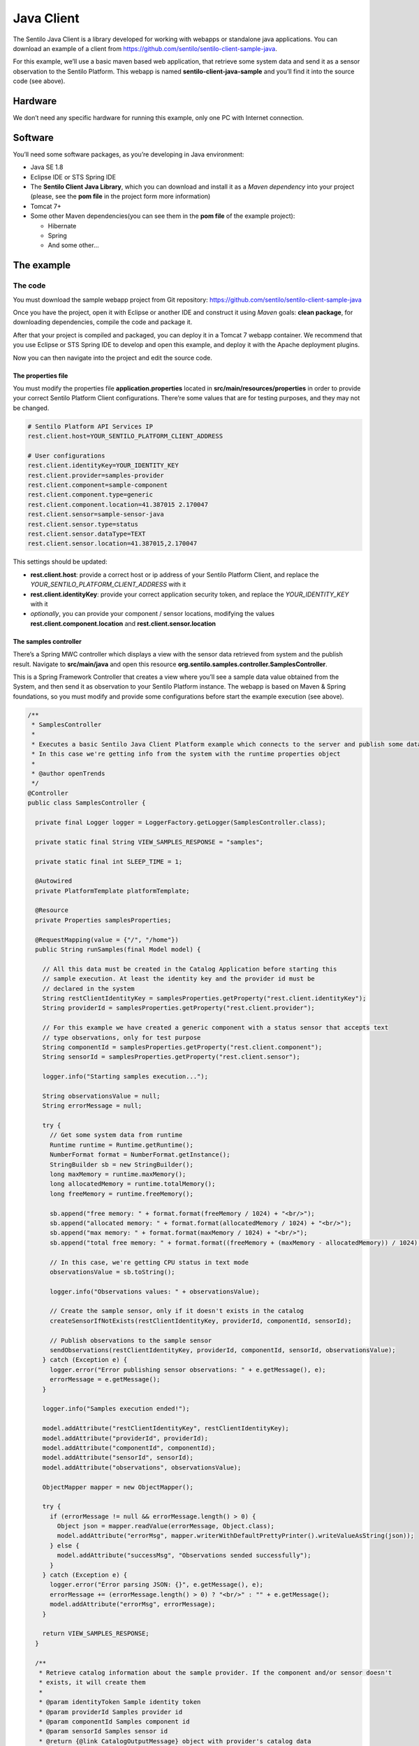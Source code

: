 Java Client
===========

.. figure:: /_static/images/clients/java_logo.jpg
   :alt: Java

The Sentilo Java Client is a library developed for working with webapps
or standalone java applications. You can download an example of a client from
https://github.com/sentilo/sentilo-client-sample-java.

For this example, we’ll use a basic maven based web application, that
retrieve some system data and send it as a sensor observation to the
Sentilo Platform. This webapp is named **sentilo-client-java-sample**
and you’ll find it into the source code (see above).

Hardware
--------

We don’t need any specific hardware for running this example, only one
PC with Internet connection.

Software
--------

You’ll need some software packages, as you’re developing in Java
environment:

-  Java SE 1.8
-  Eclipse IDE or STS Spring IDE
-  The **Sentilo Client Java Library**, which you can download and
   install it as a *Maven dependency* into your project (please, see the
   **pom file** in the project form more information)
-  Tomcat 7+
-  Some other Maven dependencies(you can see them in the **pom file** of
   the example project):

   -  Hibernate
   -  Spring
   -  And some other…

The example
-----------

The code
~~~~~~~~

You must download the sample webapp project from Git repository:
https://github.com/sentilo/sentilo-client-sample-java

Once you have the project, open it with Eclipse or another IDE and
construct it using *Maven* goals: **clean package**, for downloading
dependencies, compile the code and package it.

After that your project is compiled and packaged, you can deploy it in a
Tomcat 7 webapp container. We recommend that you use Eclipse or STS
Spring IDE to develop and open this example, and deploy it with the
Apache deployment plugins.

Now you can then navigate into the project and edit the source code.

The properties file
^^^^^^^^^^^^^^^^^^^

You must modify the properties file **application.properties** located
in **src/main/resources/properties** in order to provide your correct
Sentilo Platform Client configurations. There’re some values that are
for testing purposes, and they may not be changed.

.. code:: properties

   # Sentilo Platform API Services IP
   rest.client.host=YOUR_SENTILO_PLATFORM_CLIENT_ADDRESS

   # User configurations
   rest.client.identityKey=YOUR_IDENTITY_KEY
   rest.client.provider=samples-provider
   rest.client.component=sample-component
   rest.client.component.type=generic
   rest.client.component.location=41.387015 2.170047
   rest.client.sensor=sample-sensor-java
   rest.client.sensor.type=status
   rest.client.sensor.dataType=TEXT
   rest.client.sensor.location=41.387015,2.170047

This settings should be updated:

-  **rest.client.host**: provide a correct host or ip address of your
   Sentilo Platform Client, and replace the
   *YOUR_SENTILO_PLATFORM_CLIENT_ADDRESS* with it
-  **rest.client.identityKey**: provide your correct application
   security token, and replace the *YOUR_IDENTITY_KEY* with it
-  *optionally*, you can provide your component / sensor locations,
   modifying the values **rest.client.component.location** and
   **rest.client.sensor.location**

The samples controller
^^^^^^^^^^^^^^^^^^^^^^

There’s a Spring MWC controller which displays a view with the sensor
data retrieved from system and the publish result. Navigate to
**src/main/java** and open this resource
**org.sentilo.samples.controller.SamplesController**.

This is a Spring Framework Controller that creates a view where you’ll
see a sample data value obtained from the System, and then send it as
observation to your Sentilo Platform instance. The webapp is based on
Maven & Spring foundations, so you must modify and provide some
configurations before start the example execution (see above).

.. code:: java

   /**
    * SamplesController
    * 
    * Executes a basic Sentilo Java Client Platform example which connects to the server and publish some data to a sample sensor.
    * In this case we're getting info from the system with the runtime properties object
    * 
    * @author openTrends
    */
   @Controller
   public class SamplesController {

     private final Logger logger = LoggerFactory.getLogger(SamplesController.class);

     private static final String VIEW_SAMPLES_RESPONSE = "samples";

     private static final int SLEEP_TIME = 1;

     @Autowired
     private PlatformTemplate platformTemplate;

     @Resource
     private Properties samplesProperties;

     @RequestMapping(value = {"/", "/home"})
     public String runSamples(final Model model) {

       // All this data must be created in the Catalog Application before starting this
       // sample execution. At least the identity key and the provider id must be
       // declared in the system
       String restClientIdentityKey = samplesProperties.getProperty("rest.client.identityKey");
       String providerId = samplesProperties.getProperty("rest.client.provider");

       // For this example we have created a generic component with a status sensor that accepts text
       // type observations, only for test purpose
       String componentId = samplesProperties.getProperty("rest.client.component");
       String sensorId = samplesProperties.getProperty("rest.client.sensor");

       logger.info("Starting samples execution...");

       String observationsValue = null;
       String errorMessage = null;

       try {
         // Get some system data from runtime
         Runtime runtime = Runtime.getRuntime();
         NumberFormat format = NumberFormat.getInstance();
         StringBuilder sb = new StringBuilder();
         long maxMemory = runtime.maxMemory();
         long allocatedMemory = runtime.totalMemory();
         long freeMemory = runtime.freeMemory();

         sb.append("free memory: " + format.format(freeMemory / 1024) + "<br/>");
         sb.append("allocated memory: " + format.format(allocatedMemory / 1024) + "<br/>");
         sb.append("max memory: " + format.format(maxMemory / 1024) + "<br/>");
         sb.append("total free memory: " + format.format((freeMemory + (maxMemory - allocatedMemory)) / 1024) + "<br/>");

         // In this case, we're getting CPU status in text mode
         observationsValue = sb.toString();

         logger.info("Observations values: " + observationsValue);

         // Create the sample sensor, only if it doesn't exists in the catalog
         createSensorIfNotExists(restClientIdentityKey, providerId, componentId, sensorId);

         // Publish observations to the sample sensor
         sendObservations(restClientIdentityKey, providerId, componentId, sensorId, observationsValue);
       } catch (Exception e) {
         logger.error("Error publishing sensor observations: " + e.getMessage(), e);
         errorMessage = e.getMessage();
       }

       logger.info("Samples execution ended!");

       model.addAttribute("restClientIdentityKey", restClientIdentityKey);
       model.addAttribute("providerId", providerId);
       model.addAttribute("componentId", componentId);
       model.addAttribute("sensorId", sensorId);
       model.addAttribute("observations", observationsValue);

       ObjectMapper mapper = new ObjectMapper();

       try {
         if (errorMessage != null && errorMessage.length() > 0) {
           Object json = mapper.readValue(errorMessage, Object.class);
           model.addAttribute("errorMsg", mapper.writerWithDefaultPrettyPrinter().writeValueAsString(json));
         } else {
           model.addAttribute("successMsg", "Observations sended successfully");
         }
       } catch (Exception e) {
         logger.error("Error parsing JSON: {}", e.getMessage(), e);
         errorMessage += (errorMessage.length() > 0) ? "<br/>" : "" + e.getMessage();
         model.addAttribute("errorMsg", errorMessage);
       }

       return VIEW_SAMPLES_RESPONSE;
     }

     /**
      * Retrieve catalog information about the sample provider. If the component and/or sensor doesn't
      * exists, it will create them
      * 
      * @param identityToken Sample identity token
      * @param providerId Samples provider id
      * @param componentId Samples component id
      * @param sensorId Samples sensor id
      * @return {@link CatalogOutputMessage} object with provider's catalog data
      */
     private CatalogOutputMessage createSensorIfNotExists(String identityToken, String providerId, String componentId, String sensorId) {
       List<String> sensorsIdList = new ArrayList<String>();
       sensorsIdList.add(sensorId);

       // Create a CatalogInputMessage object for retrieve server data
       CatalogInputMessage getSensorsInputMsg = new CatalogInputMessage();
       getSensorsInputMsg.setProviderId(providerId);
       getSensorsInputMsg.setIdentityToken(identityToken);
       getSensorsInputMsg.setComponents(createComponentsList(componentId));
       getSensorsInputMsg.setSensors(createSensorsList(providerId, componentId, sensorsIdList));

       // Obtain the sensors list from provider within a CatalogOutputMessage response object type
       CatalogOutputMessage getSensorsOutputMsg = platformTemplate.getCatalogOps().getSensors(getSensorsInputMsg);

       // Search for the sensor in the list
       boolean existsSensor = false;
       if (getSensorsOutputMsg.getProviders() != null && !getSensorsOutputMsg.getProviders().isEmpty()) {
         for (AuthorizedProvider provider : getSensorsOutputMsg.getProviders()) {
           if (provider.getSensors() != null && !provider.getSensors().isEmpty()) {
             for (CatalogSensor sensor : provider.getSensors()) {
               logger.debug("Retrieved sensor: " + sensor.getComponent() + " - " + sensor.getSensor());
               existsSensor |= sensorId.equals(sensor.getSensor());
               if (existsSensor) {
                 break;
               }
             }
           }
         }
       }

       // If the sensor doesn't exists in the retrieved list, we must create it before publishing the
       // observations
       if (!existsSensor) {
         // Create a CatalogInputMessage object for retrieve server data
         CatalogInputMessage registerSensorsInputMsg = new CatalogInputMessage(providerId);
         registerSensorsInputMsg.setIdentityToken(identityToken);
         registerSensorsInputMsg.setComponents(createComponentsList(componentId));
         registerSensorsInputMsg.setSensors(createSensorsList(providerId, componentId, sensorsIdList));

         // Register the new sensor in the server
         platformTemplate.getCatalogOps().registerSensors(registerSensorsInputMsg);
       }

       return getSensorsOutputMsg;
     }

     /**
      * Publish some observations from a sensor
      * 
      * @param identityToken Samples Application identity token for manage the rest connections
      * @param providerId Samples provider id
      * @param componentId Samples component id
      * @param sensorId Samples sensor id
      * @param value Observations value, in our case, a String type
      */
     private void sendObservations(String identityToken, String providerId, String componentId, String sensorId, String value) {
       List<String> sensorsIdList = new ArrayList<String>();
       sensorsIdList.add(sensorId);
       createSensorsList(providerId, componentId, sensorsIdList);

       List<Observation> observations = new ArrayList<Observation>();
       Observation observation = new Observation(value, new Date());
       observations.add(observation);

       SensorObservations sensorObservations = new SensorObservations(sensorId);
       sensorObservations.setObservations(observations);

       DataInputMessage dataInputMessage = new DataInputMessage(providerId, sensorId);
       dataInputMessage.setIdentityToken(identityToken);
       dataInputMessage.setSensorObservations(sensorObservations);

       platformTemplate.getDataOps().sendObservations(dataInputMessage);
     }

     /**
      * Create a component list
      * 
      * @param componentId Component identifier
      * @return A {@link CatalogComponent} list
      */
     private List<CatalogComponent> createComponentsList(String componentId) {
       List<CatalogComponent> catalogComponentList = new ArrayList<CatalogComponent>();
       CatalogComponent catalogComponent = new CatalogComponent();
       catalogComponent.setComponent(componentId);
       catalogComponent.setComponentType(samplesProperties.getProperty("rest.client.component.type"));
       catalogComponent.setLocation(samplesProperties.getProperty("rest.client.component.location"));
       catalogComponentList.add(catalogComponent);
       return catalogComponentList;
     }

     /**
      * Create a sensor list
      * 
      * @param componentId The Sample Component Id
      * @param sensorsIdList A list with the sensor ids to create
      * @return A {@link CatalogSensor} list
      */
     private List<CatalogSensor> createSensorsList(String providerId, String componentId, List<String> sensorsIdList) {
       List<CatalogSensor> catalogSensorsList = new ArrayList<CatalogSensor>();
       for (String sensorId : sensorsIdList) {
         CatalogSensor catalogSensor = new CatalogSensor();
         catalogSensor.setComponent(componentId);
         catalogSensor.setSensor(sensorId);
         catalogSensor.setProvider(providerId);
         catalogSensor.setType(samplesProperties.getProperty("rest.client.sensor.type"));
         catalogSensor.setDataType(samplesProperties.getProperty("rest.client.sensor.dataType"));
         catalogSensor.setLocation(samplesProperties.getProperty("rest.client.sensor.location"));
         catalogSensorsList.add(catalogSensor);
       }
       return catalogSensorsList;
     }
   }

What’s happenning?

-  Firts of all, we’re looking for some configuration settings, like the
   component and sensor names
-  Next, we’re using some runtime status values, so we can the publish
   them as a observations (mem status, for example)
-  First of all, we check if the sensor has been created before in the
   Catalog, and if it doesn’t exists we add it
-  After that, we’ll publish the sensor observations
-  Then, we pass all this information to the view for displaying it the
   navigator window

This is an observation sample:

::

   CPU states: 5.8% user, 1.9% system, 0.0% nice, 0.0% wait, 91.7% idle

The samples page view
^^^^^^^^^^^^^^^^^^^^^

And finally, this is the source code of the view:

.. code:: jsp

   <%@ taglib prefix="c" uri="http://java.sun.com/jsp/jstl/core" %>
   <%@ page contentType="text/html; charset=UTF-8" pageEncoding="UTF-8"%>
   <!DOCTYPE html>

   <html>

    <head>
     
    </head>

    <body>
     
     <h3>Observations:</h3>
     <p>${observations}</p>

     <br />

     <c:if test="${not empty successMsg}">
      <h3>Success:</h3>
      <p>${successMsg}</p>
     </c:if>

     <c:if test="${not empty errorMsg}">
      <h3>Error:</h3>
      <pre>${errorMsg}</pre>
     </c:if>
     
     <br />
     
     <button onclick="location.reload();">Send observations</button>
     
    </body>

   </html>

This source code is quite easy, so don’t need to comment it.

Executing the sample application
~~~~~~~~~~~~~~~~~~~~~~~~~~~~~~~~

Using the Eclipse IDE or copying the WAR file, deploy your webbapp into
the Tomcat deployments directory, and start it.

You must access to this url (we assume that you’re in your localhost and
your port is the 8080, the default values):
http://localhost:8080/sentilo-samples

And then you must see a result page like this:

|java_sample_4.jpg|

As you can see, there’s a button named *Send observations*. You can use
to re-send observations and reload the page. Every page reload send the
observatios to the Sentilo Platform Client.

.. |java_sample_4.jpg| image:: ../_static/images/clients/java_sample_4.jpg
